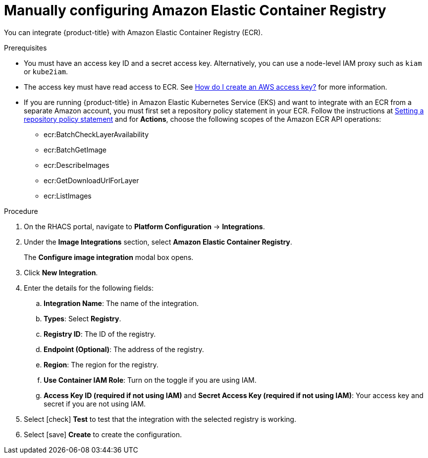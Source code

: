 // Module included in the following assemblies:
//
// * integration/integrate-with-image-registries.adoc
:_module-type: PROCEDURE
[id="manual-configuration-image-registry-ecr_{context}"]
= Manually configuring Amazon Elastic Container Registry

You can integrate {product-title} with Amazon Elastic Container Registry (ECR).

.Prerequisites
* You must have an access key ID and a secret access key. Alternatively, you can use a node-level IAM proxy such as `kiam` or `kube2iam`.
* The access key must have read access to ECR.
See link:https://aws.amazon.com/premiumsupport/knowledge-center/create-access-key/[How do I create an AWS access key?]  for more information.
* If you are running {product-title} in Amazon Elastic Kubernetes Service (EKS) and want to integrate with an ECR from a separate Amazon account, you must first set a repository policy statement in your ECR.
Follow the instructions at link:https://docs.aws.amazon.com/AmazonECR/latest/userguide/set-repository-policy.html[Setting a repository policy statement]  and for *Actions*, choose the following scopes of the Amazon ECR API operations:

** ecr:BatchCheckLayerAvailability
** ecr:BatchGetImage
** ecr:DescribeImages
** ecr:GetDownloadUrlForLayer
** ecr:ListImages

.Procedure
. On the RHACS portal, navigate to *Platform Configuration* -> *Integrations*.
. Under the *Image Integrations* section, select *Amazon Elastic Container Registry*.
+
The *Configure image integration* modal box opens.
. Click *New Integration*.
. Enter the details for the following fields:
.. *Integration Name*: The name of the integration.
.. *Types*: Select *Registry*.
.. *Registry ID*: The ID of the registry.
.. *Endpoint (Optional)*: The address of the registry.
.. *Region*: The region for the registry.
.. *Use Container IAM Role*: Turn on the toggle if you are using IAM.
.. *Access Key ID (required if not using IAM)* and *Secret Access Key (required if not using IAM)*: Your access key and secret if you are not using IAM.
. Select icon:check[] *Test* to test that the integration with the selected registry is working.
. Select icon:save[] *Create* to create the configuration.
